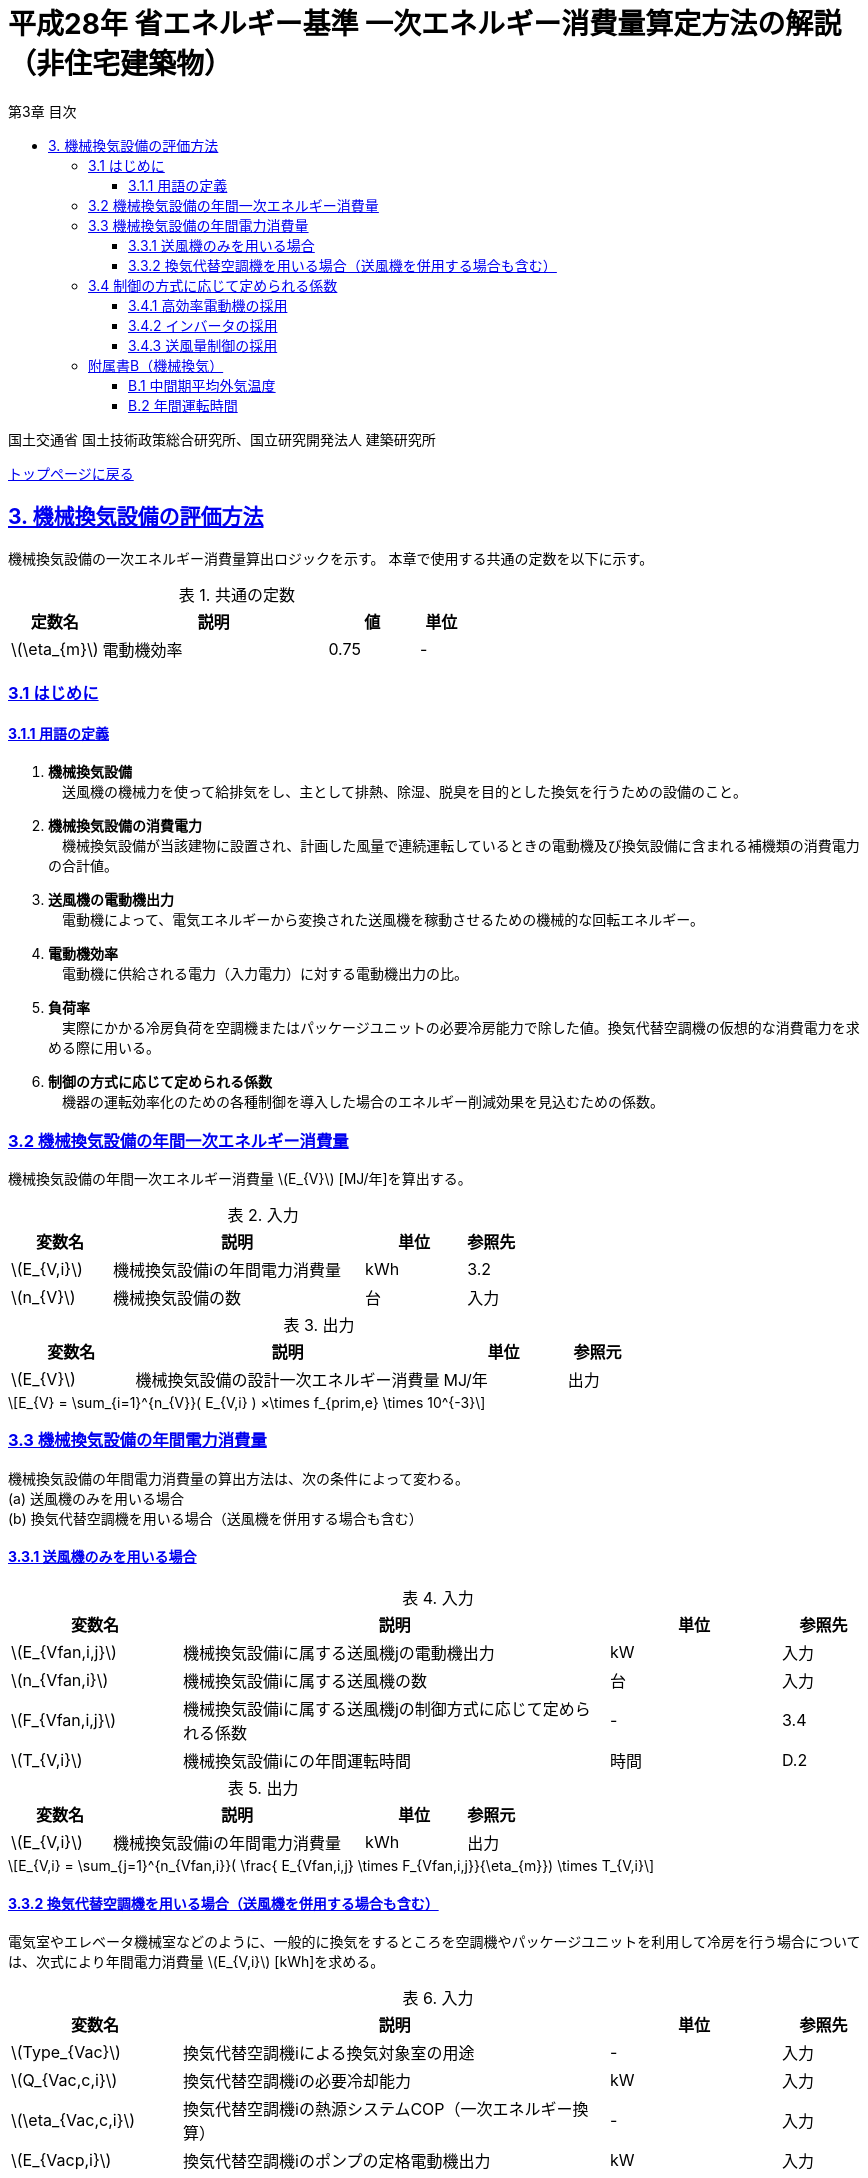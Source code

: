 :lang: ja
:doctype: book
:toc: left
:toclevels: 4
:toc-title: 第3章 目次
:sectnums!:
:sectnumlevels: 4
:sectlinks:
:linkattrs:
:icons: font
:source-highlighter: coderay
:example-caption: 例
:table-caption: 表
:figure-caption: 図
:docname: = 平成28年省エネルギー基準一次エネルギー消費量算定方法の解説（非住宅建築物）
:stem: latexmath
:xrefstyle: short

= 平成28年 省エネルギー基準 一次エネルギー消費量算定方法の解説（非住宅建築物）

国土交通省 国土技術政策総合研究所、国立研究開発法人 建築研究所

link:./index.html[トップページに戻る]

== 3. 機械換気設備の評価方法

機械換気設備の一次エネルギー消費量算出ロジックを示す。
本章で使用する共通の定数を以下に示す。

.共通の定数
[options="header", cols="2,5,2,1"]
|=================================
|定数名|説明|値|単位|
stem:[\eta_{m}]|電動機効率|0.75|-|
|=================================

=== 3.1 はじめに

==== 3.1.1 用語の定義

. *機械換気設備* +
　送風機の機械力を使って給排気をし、主として排熱、除湿、脱臭を目的とした換気を行うための設備のこと。

. *機械換気設備の消費電力* +
　機械換気設備が当該建物に設置され、計画した風量で連続運転しているときの電動機及び換気設備に含まれる補機類の消費電力の合計値。

. *送風機の電動機出力* +
　電動機によって、電気エネルギーから変換された送風機を稼動させるための機械的な回転エネルギー。

. *電動機効率* +
　電動機に供給される電力（入力電力）に対する電動機出力の比。

. *負荷率* +
　実際にかかる冷房負荷を空調機またはパッケージユニットの必要冷房能力で除した値。換気代替空調機の仮想的な消費電力を求める際に用いる。

. *制御の方式に応じて定められる係数* +
　機器の運転効率化のための各種制御を導入した場合のエネルギー削減効果を見込むための係数。


=== 3.2 機械換気設備の年間一次エネルギー消費量

機械換気設備の年間一次エネルギー消費量 stem:[E_{V}] [MJ/年]を算出する。

.入力
[options="header", cols="2,5,2,1"]
|=================================
|変数名|説明|単位|参照先|
stem:[E_{V,i}]|機械換気設備iの年間電力消費量|kWh|3.2|
stem:[n_{V}]|機械換気設備の数|台|入力|
|=================================

.出力
[options="header", cols="2,5,2,1"]
|=================================
|変数名|説明|単位|参照元|
stem:[E_{V}]|機械換気設備の設計一次エネルギー消費量|MJ/年|出力|
|=================================

====
[stem]
++++++++++++++++++++++++++++++++++++++++++++
E_{V} = \sum_{i=1}^{n_{V}}( E_{V,i} ) ×\times f_{prim,e} \times 10^{-3}
++++++++++++++++++++++++++++++++++++++++++++
====

=== 3.3 機械換気設備の年間電力消費量

機械換気設備の年間電力消費量の算出方法は、次の条件によって変わる。 + 
(a) 送風機のみを用いる場合 + 
(b)	換気代替空調機を用いる場合（送風機を併用する場合も含む）

==== 3.3.1 送風機のみを用いる場合

.入力
[options="header", cols="2,5,2,1"]
|=================================
|変数名|説明|単位|参照先|
stem:[E_{Vfan,i,j}]|機械換気設備iに属する送風機jの電動機出力|kW|入力|
stem:[n_{Vfan,i}]|機械換気設備iに属する送風機の数|台|入力|
stem:[F_{Vfan,i,j}]|機械換気設備iに属する送風機jの制御方式に応じて定められる係数|-|3.4|
stem:[T_{V,i}]|機械換気設備iにの年間運転時間|時間|D.2|
|=================================

.出力
[options="header", cols="2,5,2,1"]
|=================================
|変数名|説明|単位|参照元|
stem:[E_{V,i}]|機械換気設備iの年間電力消費量|kWh|出力|
|=================================

====
[stem]
++++++++++++++++++++++++++++++++++++++++++++
E_{V,i} = \sum_{j=1}^{n_{Vfan,i}}( \frac{ E_{Vfan,i,j} \times F_{Vfan,i,j}}{\eta_{m}}) \times T_{V,i}
++++++++++++++++++++++++++++++++++++++++++++
====


==== 3.3.2 換気代替空調機を用いる場合（送風機を併用する場合も含む）

電気室やエレベータ機械室などのように、一般的に換気をするところを空調機やパッケージユニットを利用して冷房を行う場合については、次式により年間電力消費量 stem:[E_{V,i}] [kWh]を求める。

.入力
[options="header", cols="2,5,2,1"]
|=================================
|変数名|説明|単位|参照先|
stem:[Type_{Vac}]|換気代替空調機iによる換気対象室の用途|-|入力|
stem:[Q_{Vac,c,i}]|換気代替空調機iの必要冷却能力|kW|入力|
stem:[\eta_{Vac,c,i}]|換気代替空調機iの熱源システムCOP（一次エネルギー換算）|-|入力|
stem:[E_{Vacp,i}]|換気代替空調機iのポンプの定格電動機出力|kW|入力|
stem:[n_{Vacf}]|換気代替空調機iの送風機の台数|台|入力|
stem:[F_{Vfan,i,j}]|換気代替空調機iの送風機に採用される制御方式に応じて定められる係数|-|3.4|
stem:[E_{Vacf,i,j}]|換気代替空調機iと併用される送風機jの定格電動機出力|kW|入力|
stem:[n_{Vfan}]|換気代替空調機iと併用される送風機の数|台|入力|
stem:[F_{Vfan,i,j}]|換気代替空調機iと併用される送風機jの制御方式に応じて定められる係数|-|3.4|
stem:[T_{V,i}]|機械換気設備iの年間運転時間|時間|標準室使用条件|
stem:[\theta_{oa,m}]|中間期平均外気温度|℃|B.1|
|=================================

.出力
[options="header", cols="2,5,2,1"]
|=================================
|変数名|説明|単位|参照元|
stem:[E_{V,i}]|機械換気設備iの年間電力消費量|kWh|3.2|
|=================================

====
[stem]
++++++++++++++++++++++++++++++++++++++++++++
E_{V,i} = ( E_{Vac,i} × E_{Vacf,i} \times E_{Vacfan,i} ) \times T_{V,i}
++++++++++++++++++++++++++++++++++++++++++++

[stem]
++++++++++++++++++++++++++++++++++++++++++++
E_{Vac,i} = (\frac{ Q_{Vac,c,i} \times x_{ac,i}}{ 2.71 \times \eta_{Vac,c,i} } +  \frac{ E_{Vacp,i} }{ \eta_{m} } ) \times c_{ac,i}
++++++++++++++++++++++++++++++++++++++++++++

[stem]
++++++++++++++++++++++++++++++++++++++++++++
E_{Vacf,i} = \sum_{j=1}^{n_{Vacf}}( \frac{ E_{Vacf,i,j} \times F_{Vacf,i,j}}{\eta_{m}}) \times c_{ac,i}
++++++++++++++++++++++++++++++++++++++++++++

[stem]
++++++++++++++++++++++++++++++++++++++++++++
E_{Vacfan,i} = \sum_{j=1}^{n_{Vfan}}( \frac{ E_{Vfan,i,j} \times F_{Vfan,i,j}}{\eta_{m}}) \times c_{fan,i}
++++++++++++++++++++++++++++++++++++++++++++
====


換気代替空調機iの年間平均負荷率 stem:[x_{ac,i}]　は下表より求める。

.高効率電動機の採用による係数
[options="header", cols="2,2"]
|=================================
|換気対象室の用途| 年間平均負荷率 stem:[x_{ac,i}] |
電気室|0.6|
機械室|0.6|
エレベータ機械室|0.3|
その他|	1.00|
|=================================


換気代替空調機iの稼働率 stem:[c_{ac,i}] 、換気代替空調機iと併用される送風機jの稼働率 stem:[c_{fan,i}] は下表より求める。

.換気代替空調機の年間稼働率
[options="header", cols="5,2,2"]
|=================================
|適用条件| 空調機の年間稼働率 stem:[c_{ac,i}] | 併用する送風機の年間稼働率 stem:[c_{fan,i}] |
「換気代替空調機iと併用される送風機jの外気導入量」が「外気冷房に必要な外気導入量」より大きい場合|0.35|0.65|
上記以外|1.00|1.00|
|=================================

ここで、「換気代替空調機iと併用される送風機jの外気導入量」は下表のように求める。

.換気代替空調機iと併用される送風機jの外気導入量
[options="header", cols="2,2"]
|=================================
|適用条件| 換気代替空調機iと併用される送風機jの外気導入量 |
送風機の種類が「給気」である送風機が1台以上ある場合|送風機の種類が「給気」である送風機の「設計風量」の合計値|
送風機の種類が「給気」が１台もなく、送風機の種類が「排気」である送風機が１台以上ある場合|送風機の種類が「排気」である送風機の「設計風量」の合計値|
上記以外|	0|
|=================================

外気冷房に必要な外気導入量 stem:[V_{c,i}] は次式により求める。

====
[stem]
++++++++++++++++++++++++++++++++++++++++++++
V_{c,i} =  \frac{ 1000 \times Q_{Vac,c,i} }{ 0.33 (40 - \theta_{oa,m}) }
++++++++++++++++++++++++++++++++++++++++++++
====

なお、換気代替空調機iの必要冷却能力の決定方法について、以下のルールを設ける。

** 電気室等において、設置される機器の能力に余裕を見込んでいる場合は、必要とされる能力を算出し、この値を入力してもよい。
例えば故障時の対応として必要冷房能力 100%の機器が2台設置されている場合は、1台分のみ能力を入力してもよい。
ただし、この必要能力の算出根拠は別途提出する必要がある。

** エレベータ機械室については、昇降機メーカー等が算出した設計発熱量を用いても良い。
ただし、算出根拠は別途提出する必要がある。



=== 3.4 制御の方式に応じて定められる係数

機械換気設備の運転効率化のための各種措置について、次のように3つのカテゴリに分類し、それぞれ講じた措置の種類に応じて、係数 stem:[F_{V1,i}] 、stem:[F_{V2,i}] 、stem:[F_{V3,i}] の値を定める。同じカテゴリの中から重複して係数を採用することはできず、各カテゴリの中から何れか1つを選択して値を決定する。

.入力
[options="header", cols="2,5,2,1"]
|=================================
|変数名|説明|単位|参照先|
stem:[F_{V1,i}]|高効率電動機の有無によって決まる係数|-|3.4.1|
stem:[F_{V2,i}]|インバータの有無によって決まる係数|-|3.4.2|
stem:[F_{V3,i}]|送風量制御の種類によって決まる係数|-|3.4.3|
|=================================

.出力
[options="header", cols="2,5,2,1"]
|=================================
|変数名|説明|単位|参照元|
stem:[F_{Vfan,i}]|機械換気設備iの制御方法に応じて定められる係数|-|3.3.1, 3.3.2|
|=================================

エネルギー消費量計算に用いる係数 は次式で求める。

====
[stem]
++++++++++++++++++++++++++++++++++++++++++++
F_{V,i} = F_{V1,i} \times F_{V2,i} \times F_{V3,i}
++++++++++++++++++++++++++++++++++++++++++++
====

==== 3.4.1 高効率電動機の採用

下表に示すとおり、高効率電動機を採用していない場合は「無」の係数を、高効率電動機を採用している場合は「有」の係数を適用する。 + 
選択肢が指定されていない（入力シートの当該欄が空欄である）場合は「無」が選択されたものとする。

.高効率電動機の採用による係数
[options="header", cols="2,5,1"]
|=================================
|選択肢|適用|stem:[F_{V1,i}]|
有|	JIS C 4212に準拠した低圧三相かご形誘導電動機が採用されている場合|0.95|
無|	上記以外|1.00|
|=================================

電動機効率 は 0.75 を想定しているので、高効率電動機とは0.79（0.75*0.95）程度の効率を想定していることになる。


==== 3.4.2 インバータの採用

下表に示す通り、インバータを採用していない場合は「無」の係数を、インバータを採用している場合は「有」の係数を適用する。 + 
選択肢が指定されていない（入力シートの当該欄が空欄である）場合は「無」が選択されたものとする。


.インバータの採用による係数
[options="header", cols="2,5,1"]
|=================================
|選択肢|適用|stem:[F_{V2,i}]|
有|	インバータが設置されている場合。ただし、自動制御が行われておらず固定周波数で運用する場合も含まれる| 0.60|
無|	上記以外| 1.00|
|=================================

なお、インバータによる回転数の自動制御が行われておらずに固定周波数で運用する場合も「有」を適用して良い。


==== 3.4.3 送風量制御の採用

下表に示す通り、CO濃度制御やCO2濃度制御を採用している場合は「CO・CO2濃度制御」の係数を、
室内温度により送風機制御を行っている場合は「温度制御」の係数を、これらの制御を行っていない場合は「無」の係数を適用する。 + 
選択肢が指定されていない（入力シートの当該欄が空欄である）場合は「無」が選択されたものとする。

.送風機制御の採用による係数
[options="header", cols="2,5,1"]
|=================================
|選択肢|適用|stem:[F_{V3,i}]|
CO・CO2濃度制御|	駐車場などにおいてCO濃度やCO2濃度により送風機制御を行っている場合| 0.60|
温度制御|	電気室などにおいて室内温度により送風機制御を行っている場合| 0.70|
無|	上記以外| 1.00|
|=================================


=== 附属書B（機械換気）

==== B.1 中間期平均外気温度

　中間期平均外気温度 stem:[\theta_{oa,m}] は地域区分毎に下表で定められる。

.中間期平均外気温
[options="header", cols="2,2"]
|=================================
|地域| 中間期平均外気温度 stem:[\theta_{oa,m}] |
1地域|22.7|
2地域|22.5|
3地域|24.7|
4地域|27.1|
5地域|26.7|
6地域|27.5|
7地域|25.8|
8地域|26.2|
|=================================


==== B.2 年間運転時間

　機械換気設備の年間運転時間は、室用語毎に標準室使用条件によって定められている。



